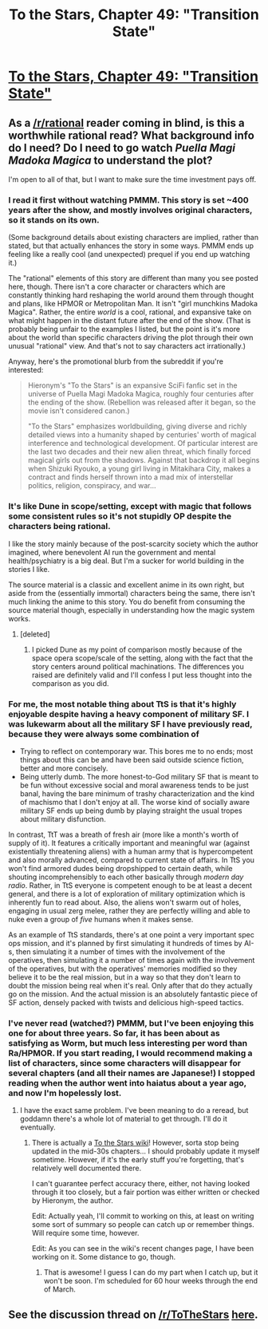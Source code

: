#+TITLE: To the Stars, Chapter 49: "Transition State"

* [[https://www.fanfiction.net/s/7406866/49/To-the-Stars][To the Stars, Chapter 49: "Transition State"]]
:PROPERTIES:
:Author: NotUnusualYet
:Score: 35
:DateUnix: 1486538313.0
:DateShort: 2017-Feb-08
:END:

** As a [[/r/rational]] reader coming in blind, is this a worthwhile rational read? What background info do I need? Do I need to go watch /Puella Magi Madoka Magica/ to understand the plot?

I'm open to all of that, but I want to make sure the time investment pays off.
:PROPERTIES:
:Author: Afforess
:Score: 5
:DateUnix: 1486568641.0
:DateShort: 2017-Feb-08
:END:

*** I read it first without watching PMMM. This story is set ~400 years after the show, and mostly involves original characters, so it stands on its own.

(Some background details about existing characters are implied, rather than stated, but that actually enhances the story in some ways. PMMM ends up feeling like a really cool (and unexpected) prequel if you end up watching it.)

The "rational" elements of this story are different than many you see posted here, though. There isn't a core character or characters which are constantly thinking hard reshaping the world around them through thought and plans, like HPMOR or Metropolitan Man. It isn't "girl munchkins Madoka Magica". Rather, the entire /world/ is a cool, rational, and expansive take on what might happen in the distant future after the end of the show. (That is probably being unfair to the examples I listed, but the point is it's more about the world than specific characters driving the plot through their own unusual "rational" view. And that's not to say characters act irrationally.)

Anyway, here's the promotional blurb from the subreddit if you're interested:

#+begin_quote
  Hieronym's "To the Stars" is an expansive SciFi fanfic set in the universe of Puella Magi Madoka Magica, roughly four centuries after the ending of the show. (Rebellion was released after it began, so the movie isn't considered canon.)

  "To the Stars" emphasizes worldbuilding, giving diverse and richly detailed views into a humanity shaped by centuries' worth of magical interference and technological development. Of particular interest are the last two decades and their new alien threat, which finally forced magical girls out from the shadows. Against that backdrop it all begins when Shizuki Ryouko, a young girl living in Mitakihara City, makes a contract and finds herself thrown into a mad mix of interstellar politics, religion, conspiracy, and war...
#+end_quote
:PROPERTIES:
:Author: NotUnusualYet
:Score: 8
:DateUnix: 1486570436.0
:DateShort: 2017-Feb-08
:END:


*** It's like Dune in scope/setting, except with magic that follows some consistent rules so it's not stupidly OP despite the characters being rational.

I like the story mainly because of the post-scarcity society which the author imagined, where benevolent AI run the government and mental health/psychiatry is a big deal. But I'm a sucker for world building in the stories I like.

The source material is a classic and excellent anime in its own right, but aside from the (essentially immortal) characters being the same, there isn't much linking the anime to this story. You do benefit from consuming the source material though, especially in understanding how the magic system works.
:PROPERTIES:
:Author: t3tsubo
:Score: 5
:DateUnix: 1486580099.0
:DateShort: 2017-Feb-08
:END:

**** [deleted]
:PROPERTIES:
:Score: 3
:DateUnix: 1486586581.0
:DateShort: 2017-Feb-09
:END:

***** I picked Dune as my point of comparison mostly because of the space opera scope/scale of the setting, along with the fact that the story centers around political machinations. The differences you raised are definitely valid and I'll confess I put less thought into the comparison as you did.
:PROPERTIES:
:Author: t3tsubo
:Score: 3
:DateUnix: 1486587117.0
:DateShort: 2017-Feb-09
:END:


*** For me, the most notable thing about TtS is that it's highly enjoyable despite having a heavy component of military SF. I was lukewarm about all the military SF I have previously read, because they were always some combination of

- Trying to reflect on contemporary war. This bores me to no ends; most things about this can be and have been said outside science fiction, better and more concisely.
- Being utterly dumb. The more honest-to-God military SF that is meant to be fun without excessive social and moral awareness tends to be just banal, having the bare minimum of trashy characterization and the kind of machismo that I don't enjoy at all. The worse kind of socially aware military SF ends up being dumb by playing straight the usual tropes about military disfunction.

In contrast, TtT was a breath of fresh air (more like a month's worth of supply of it). It features a critically important and meaningful war (against existentially threatening aliens) with a human army that is hypercompetent and also morally advanced, compared to current state of affairs. In TtS you won't find armored dudes being dropshipped to certain death, while shouting incomprehensibly to each other basically through /modern day radio/. Rather, in TtS everyone is competent enough to be at least a decent general, and there is a lot of exploration of military optimization which is inherently fun to read about. Also, the aliens won't swarm out of holes, engaging in usual zerg melee, rather they are perfectly willing and able to nuke even a group of /five/ humans when it makes sense.

As an example of TtS standards, there's at one point a very important spec ops mission, and it's planned by first simulating it hundreds of times by AI-s, then simulating it a number of times with the involvement of the operatives, then simulating it a number of times again with the involvement of the operatives, but with the operatives' memories modified so they believe it to be the real mission, but in a way so that they don't learn to doubt the mission being real when it's real. Only after that do they actually go on the mission. And the actual mission is an absolutely fantastic piece of SF action, densely packed with twists and delicious high-speed tactics.
:PROPERTIES:
:Author: AndrasKovacs
:Score: 5
:DateUnix: 1486741726.0
:DateShort: 2017-Feb-10
:END:


*** I've never read (watched?) PMMM, but I've been enjoying this one for about three years. So far, it has been about as satisfying as Worm, but much less interesting per word than Ra/HPMOR. If you start reading, I would recommend making a list of characters, since some characters will disappear for several chapters (and all their names are Japanese!) I stopped reading when the author went into haiatus about a year ago, and now I'm hopelessly lost.
:PROPERTIES:
:Author: gamedori3
:Score: 3
:DateUnix: 1486569672.0
:DateShort: 2017-Feb-08
:END:

**** I have the exact same problem. I've been meaning to do a reread, but goddamn there's a whole lot of material to get through. I'll do it eventually.
:PROPERTIES:
:Score: 2
:DateUnix: 1486587521.0
:DateShort: 2017-Feb-09
:END:

***** There is actually a [[http://tts.determinismsucks.net/wiki/Main_Page][To the Stars wiki]]! However, sorta stop being updated in the mid-30s chapters... I should probably update it myself sometime. However, if it's the early stuff you're forgetting, that's relatively well documented there.

I can't guarantee perfect accuracy there, either, not having looked through it too closely, but a fair portion was either written or checked by Hieronym, the author.

Edit: Actually yeah, I'll commit to working on this, at least on writing some sort of summary so people can catch up or remember things. Will require some time, however.

Edit: As you can see in the wiki's recent changes page, I have been working on it. Some distance to go, though.
:PROPERTIES:
:Author: NotUnusualYet
:Score: 3
:DateUnix: 1486591777.0
:DateShort: 2017-Feb-09
:END:

****** That is awesome! I guess I can do my part when I catch up, but it won't be soon. I'm scheduled for 60 hour weeks through the end of March.
:PROPERTIES:
:Author: gamedori3
:Score: 1
:DateUnix: 1487427871.0
:DateShort: 2017-Feb-18
:END:


** See the discussion thread on [[/r/ToTheStars]] [[https://www.reddit.com/r/ToTheStars/comments/5sravx/tts_chapter_49_transition_state_discussion_thread/][here]].
:PROPERTIES:
:Author: NotUnusualYet
:Score: 3
:DateUnix: 1486538688.0
:DateShort: 2017-Feb-08
:END:
